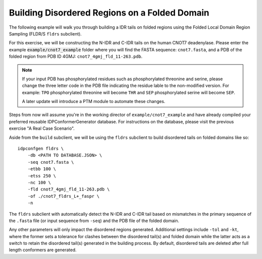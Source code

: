 Building Disordered Regions on a Folded Domain
==============================================

.. start-description

The following example will walk you through building a IDR tails on folded regions
using the Folded Local Domain Region Sampling (FLDR/S ``fldrs`` subclient).

For this exercise, we will be constructing the N-IDR and C-IDR tails on the
human CNOT7 deadenylase. Please enter the example :code:`example/cnot7_example` folder
where you will find the FASTA sequence: ``cnot7.fasta``, and a PDB of the folded region
from PDB ID 4GMJ: ``cnot7_4gmj_fld_11-263.pdb``.

.. note::
    If your input PDB has phosphorylated residues such as phosphorylated threonine and serine,
    please change the three letter code in the PDB file indicating the residue lable to the
    non-modified version. For example: ``TPO`` phosphorylated threonine will become ``THR`` and
    ``SEP`` phosphorylated serine will become ``SEP``.

    A later update will introduce a PTM module to automate these changes.

Steps from now will assume you're in the working director of ``example/cnot7_example``
and have already compiled your preferred reusable IDPConformerGenerator database. For
instructions on the database, please visit the previous exercise "A Real Case Scenario".

Aside from the ``build`` subclient, we will be using the ``fldrs`` subclient to build
disordered tails on folded domains like so::

    idpconfgen fldrs \
        -db <PATH TO DATABASE.JSON> \
        -seq cnot7.fasta \
        -etbb 100 \
        -etss 250 \
        -nc 100 \
        -fld cnot7_4gmj_fld_11-263.pdb \
        -of ./cnot7_fldrs_L+_faspr \
        -n

The ``fldrs`` subclient with automatically detect the N-IDR and C-IDR tail based on mismatches
in the primary sequence of the ``.fasta`` file (or input sequence from ``-seq``) and the PDB
file of the folded domain.

Any other parameters will only impact the disordered regions generated. Additional settings
include ``-tol`` and ``-kt``, where the former sets a tolerance for clashes between the
disordered tail(s) and folded domain while the latter acts as a switch to retain the
disordered tail(s) generated in the building process. By default, disordered tails are
deleted after full length conformers are generated.
